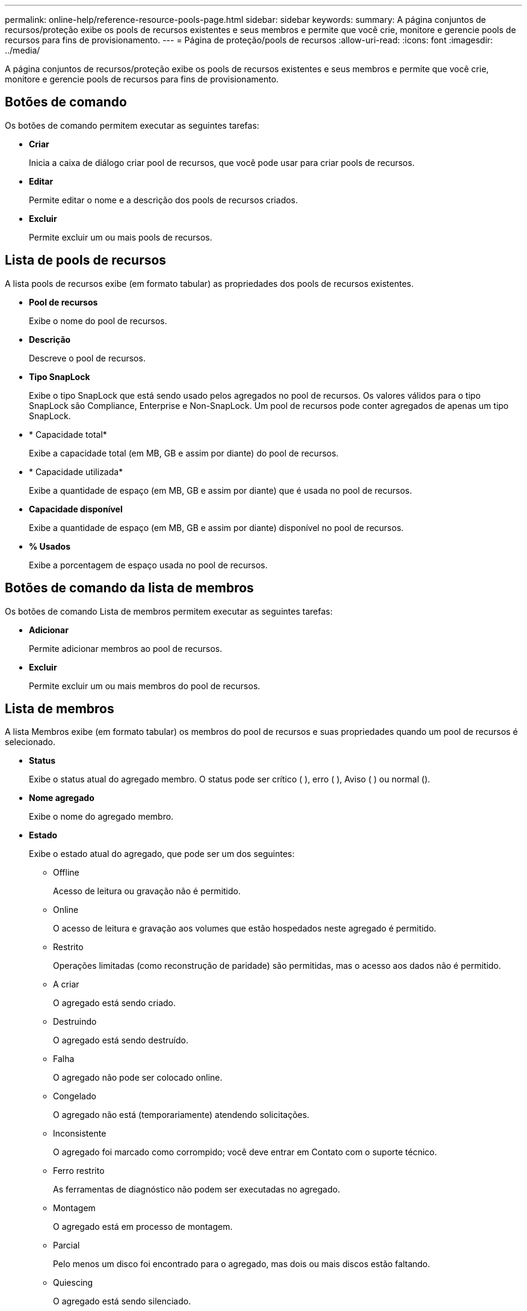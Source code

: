 ---
permalink: online-help/reference-resource-pools-page.html 
sidebar: sidebar 
keywords:  
summary: A página conjuntos de recursos/proteção exibe os pools de recursos existentes e seus membros e permite que você crie, monitore e gerencie pools de recursos para fins de provisionamento. 
---
= Página de proteção/pools de recursos
:allow-uri-read: 
:icons: font
:imagesdir: ../media/


[role="lead"]
A página conjuntos de recursos/proteção exibe os pools de recursos existentes e seus membros e permite que você crie, monitore e gerencie pools de recursos para fins de provisionamento.



== Botões de comando

Os botões de comando permitem executar as seguintes tarefas:

* *Criar*
+
Inicia a caixa de diálogo criar pool de recursos, que você pode usar para criar pools de recursos.

* *Editar*
+
Permite editar o nome e a descrição dos pools de recursos criados.

* *Excluir*
+
Permite excluir um ou mais pools de recursos.





== Lista de pools de recursos

A lista pools de recursos exibe (em formato tabular) as propriedades dos pools de recursos existentes.

* *Pool de recursos*
+
Exibe o nome do pool de recursos.

* *Descrição*
+
Descreve o pool de recursos.

* *Tipo SnapLock*
+
Exibe o tipo SnapLock que está sendo usado pelos agregados no pool de recursos. Os valores válidos para o tipo SnapLock são Compliance, Enterprise e Non-SnapLock. Um pool de recursos pode conter agregados de apenas um tipo SnapLock.

* * Capacidade total*
+
Exibe a capacidade total (em MB, GB e assim por diante) do pool de recursos.

* * Capacidade utilizada*
+
Exibe a quantidade de espaço (em MB, GB e assim por diante) que é usada no pool de recursos.

* *Capacidade disponível*
+
Exibe a quantidade de espaço (em MB, GB e assim por diante) disponível no pool de recursos.

* *% Usados*
+
Exibe a porcentagem de espaço usada no pool de recursos.





== Botões de comando da lista de membros

Os botões de comando Lista de membros permitem executar as seguintes tarefas:

* *Adicionar*
+
Permite adicionar membros ao pool de recursos.

* *Excluir*
+
Permite excluir um ou mais membros do pool de recursos.





== Lista de membros

A lista Membros exibe (em formato tabular) os membros do pool de recursos e suas propriedades quando um pool de recursos é selecionado.

* *Status*
+
Exibe o status atual do agregado membro. O status pode ser crítico (image:../media/sev-critical-um60.png[""] ), erro (image:../media/sev-error-um60.png[""] ), Aviso (image:../media/sev-warning-um60.png[""] ) ou normal (image:../media/sev-normal-um60.png[""]).

* *Nome agregado*
+
Exibe o nome do agregado membro.

* *Estado*
+
Exibe o estado atual do agregado, que pode ser um dos seguintes:

+
** Offline
+
Acesso de leitura ou gravação não é permitido.

** Online
+
O acesso de leitura e gravação aos volumes que estão hospedados neste agregado é permitido.

** Restrito
+
Operações limitadas (como reconstrução de paridade) são permitidas, mas o acesso aos dados não é permitido.

** A criar
+
O agregado está sendo criado.

** Destruindo
+
O agregado está sendo destruído.

** Falha
+
O agregado não pode ser colocado online.

** Congelado
+
O agregado não está (temporariamente) atendendo solicitações.

** Inconsistente
+
O agregado foi marcado como corrompido; você deve entrar em Contato com o suporte técnico.

** Ferro restrito
+
As ferramentas de diagnóstico não podem ser executadas no agregado.

** Montagem
+
O agregado está em processo de montagem.

** Parcial
+
Pelo menos um disco foi encontrado para o agregado, mas dois ou mais discos estão faltando.

** Quiescing
+
O agregado está sendo silenciado.

** Quiesced
+
O agregado é aquiesced.

** Revertido
+
A reversão de um agregado é concluída.

** Desmontado
+
O agregado foi desmontado.

** Desmontagem
+
O agregado está sendo colocado off-line.

** Desconhecido
+
O agregado é descoberto, mas as informações agregadas ainda não são recuperadas pelo servidor do Unified Manager.



+
Por padrão, essa coluna está oculta.

* *Cluster*
+
Exibe o nome do cluster ao qual o agregado pertence.

* *Nó*
+
Exibe o nome do nó no qual o agregado reside.

* * Capacidade total*
+
Exibe a capacidade total (em MB, GB e assim por diante) do agregado.

* * Capacidade utilizada*
+
Exibe a quantidade de espaço (em MB, GB e assim por diante) que é usada no agregado.

* *Capacidade disponível*
+
Exibe a quantidade de espaço (em MB, GB e assim por diante) que está disponível no agregado.

* *% Usados*
+
Exibe a porcentagem de espaço que é usado no agregado.

* *Tipo de disco*
+
Exibe o tipo de configuração RAID, que pode ser um dos seguintes:

+
** RAID0: Todos os grupos RAID são do tipo RAID0.
** RAID4: Todos os grupos RAID são do tipo RAID4.
** RAID-DP: Todos os grupos RAID são do tipo RAID-DP.
** RAID-TEC: Todos os grupos RAID são do tipo RAID-TEC.
** RAID misto: O agregado contém grupos RAID de diferentes tipos de RAID (RAID0, RAID4, RAID-DP e RAID-TEC). Por padrão, essa coluna está oculta.



